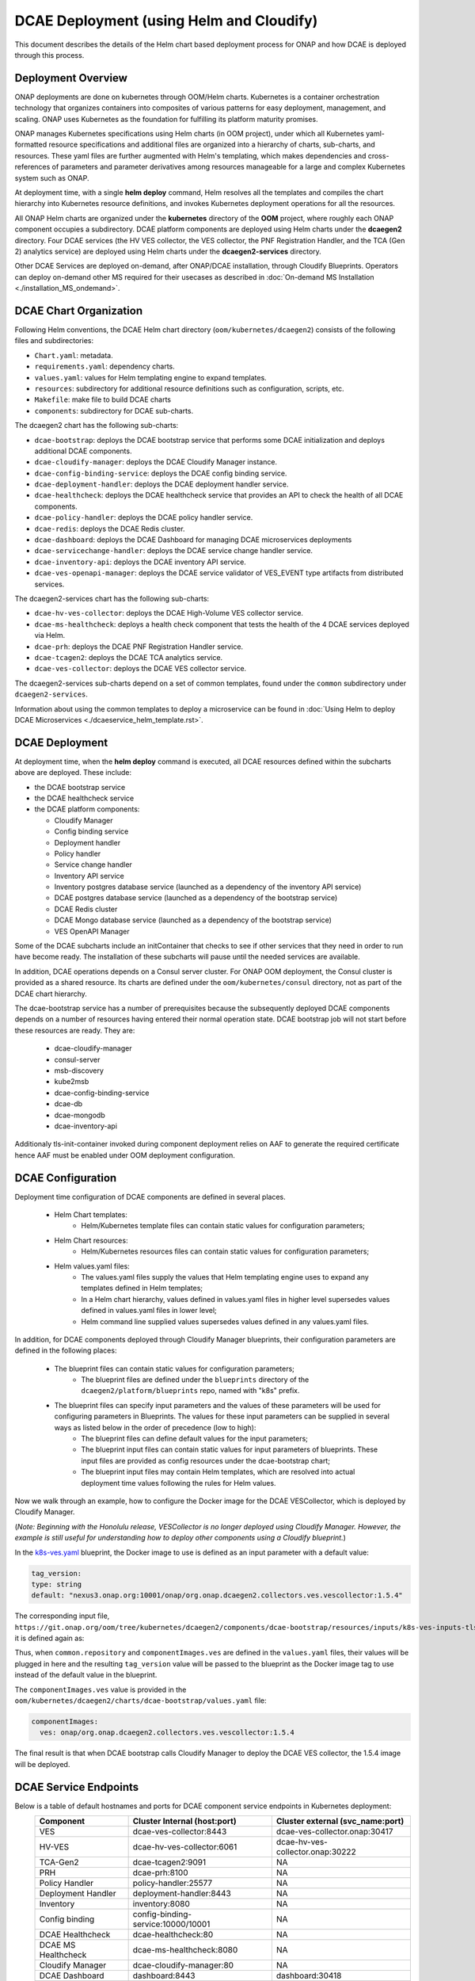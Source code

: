 .. This work is licensed under a Creative Commons Attribution 4.0 International License.
.. http://creativecommons.org/licenses/by/4.0

DCAE Deployment (using Helm and Cloudify)
=========================================

This document describes the details of the Helm chart based deployment process for ONAP and how DCAE is deployed through this process.


Deployment Overview
-------------------

ONAP deployments are done on kubernetes through OOM/Helm charts. Kubernetes is a container orchestration technology that organizes containers into composites of various patterns for easy deployment, management, and scaling.
ONAP uses Kubernetes as the foundation for fulfilling its platform maturity promises.

ONAP manages Kubernetes specifications using Helm charts (in OOM project), under which all Kubernetes yaml-formatted resource specifications and additional files
are organized into a hierarchy of charts, sub-charts, and resources.  These yaml files are further augmented with Helm's templating, which makes dependencies
and cross-references of parameters and parameter derivatives among resources manageable for a large and complex Kubernetes system such as ONAP.

At deployment time, with a single **helm deploy** command, Helm resolves all the templates and compiles the chart hierarchy into Kubernetes resource definitions,
and invokes Kubernetes deployment operations for all the resources.

All ONAP Helm charts are organized under the **kubernetes** directory of the **OOM** project, where roughly each ONAP component occupies a subdirectory.
DCAE platform components are deployed using Helm charts under the **dcaegen2** directory.
Four DCAE services (the HV VES collector, the VES collector, the PNF Registration Handler, and the TCA (Gen 2) analytics service) are deployed using Helm charts under the **dcaegen2-services** directory.

Other DCAE Services are deployed on-demand, after ONAP/DCAE installation, through Cloudify Blueprints.  Operators can deploy on-demand other MS required for their usecases as described in :doc:`On-demand MS Installation
<./installation_MS_ondemand>`.


DCAE Chart Organization
-----------------------

Following Helm conventions, the DCAE Helm chart directory (``oom/kubernetes/dcaegen2``) consists of the following files and subdirectories:

* ``Chart.yaml``: metadata.
* ``requirements.yaml``: dependency charts.
* ``values.yaml``: values for Helm templating engine to expand templates.
* ``resources``: subdirectory for additional resource definitions such as configuration, scripts, etc.
* ``Makefile``: make file to build DCAE charts
* ``components``: subdirectory for DCAE sub-charts.

The dcaegen2 chart has the following sub-charts:

* ``dcae-bootstrap``: deploys the DCAE bootstrap service that performs some DCAE initialization and deploys additional DCAE components.
* ``dcae-cloudify-manager``: deploys the DCAE Cloudify Manager instance.
* ``dcae-config-binding-service``: deploys the DCAE config binding service.
* ``dcae-deployment-handler``: deploys the DCAE deployment handler service.
* ``dcae-healthcheck``: deploys the DCAE healthcheck service that provides an API to check the health of all DCAE components.
* ``dcae-policy-handler``: deploys the DCAE policy handler service.
* ``dcae-redis``: deploys the DCAE Redis cluster.
* ``dcae-dashboard``: deploys the DCAE Dashboard for managing DCAE microservices deployments
* ``dcae-servicechange-handler``: deploys the DCAE service change handler service.
* ``dcae-inventory-api``: deploys the DCAE inventory API service.
* ``dcae-ves-openapi-manager``: deploys the DCAE service validator of VES_EVENT type artifacts from distributed services.

The dcaegen2-services chart has the following sub-charts:

* ``dcae-hv-ves-collector``: deploys the DCAE High-Volume VES collector service.
* ``dcae-ms-healthcheck``: deploys a health check component that tests the health of the 4 DCAE services deployed via Helm.
* ``dcae-prh``: deploys the DCAE PNF Registration Handler service.
* ``dcae-tcagen2``: deploys the DCAE TCA analytics service.
* ``dcae-ves-collector``: deploys the DCAE VES collector service.

The dcaegen2-services sub-charts depend on a set of common templates, found under the ``common`` subdirectory under ``dcaegen2-services``.

Information about using the common templates to deploy a microservice can be
found in :doc:`Using Helm to deploy DCAE Microservices <./dcaeservice_helm_template.rst>`.

DCAE Deployment
---------------

At deployment time, when the **helm deploy** command is executed,
all DCAE resources defined within the subcharts above are deployed.
These include:

* the DCAE bootstrap service
* the DCAE healthcheck service
* the DCAE platform components:

  * Cloudify Manager
  * Config binding service
  * Deployment handler
  * Policy handler
  * Service change handler
  * Inventory API service
  * Inventory postgres database service (launched as a dependency of the inventory API service)
  * DCAE postgres database service (launched as a dependency of the bootstrap service)
  * DCAE Redis cluster
  * DCAE Mongo database service (launched as a dependency of the bootstrap service)
  * VES OpenAPI Manager

Some of the DCAE subcharts include an initContainer that checks to see if
other services that they need in order to run have become ready.  The installation
of these subcharts will pause until the needed services are available.

In addition, DCAE operations depends on a Consul server cluster.
For ONAP OOM deployment, the Consul cluster is provided as a shared
resource. Its charts are defined under the ``oom/kubernetes/consul``
directory, not as part of the DCAE chart hierarchy.

The dcae-bootstrap service has a number of prerequisites because the subsequently deployed DCAE components depends on a number of resources having entered their normal operation state.  DCAE bootstrap job will not start before these resources are ready.  They are:

  * dcae-cloudify-manager
  * consul-server
  * msb-discovery
  * kube2msb
  * dcae-config-binding-service
  * dcae-db
  * dcae-mongodb
  * dcae-inventory-api

Additionaly tls-init-container invoked during component deployment relies on AAF to generate the required certificate hence AAF
must be enabled under OOM deployment configuration.


DCAE Configuration
------------------

Deployment time configuration of DCAE components are defined in several places.

  * Helm Chart templates:
     * Helm/Kubernetes template files can contain static values for configuration parameters;
  * Helm Chart resources:
     * Helm/Kubernetes resources files can contain static values for configuration parameters;
  * Helm values.yaml files:
     * The values.yaml files supply the values that Helm templating engine uses to expand any templates defined in Helm templates;
     * In a Helm chart hierarchy, values defined in values.yaml files in higher level supersedes values defined in values.yaml files in lower level;
     * Helm command line supplied values supersedes values defined in any values.yaml files.

In addition, for DCAE components deployed through Cloudify Manager blueprints, their configuration parameters are defined in the following places:

     * The blueprint files can contain static values for configuration parameters;
        * The blueprint files are defined under the ``blueprints`` directory of the ``dcaegen2/platform/blueprints`` repo, named with "k8s" prefix.
     * The blueprint files can specify input parameters and the values of these parameters will be used for configuring parameters in Blueprints.  The values for these input parameters can be supplied in several ways as listed below in the order of precedence (low to high):
        * The blueprint files can define default values for the input parameters;
        * The blueprint input files can contain static values for input parameters of blueprints.  These input files are provided as config resources under the dcae-bootstrap chart;
        * The blueprint input files may contain Helm templates, which are resolved into actual deployment time values following the rules for Helm values.


Now we walk through an example, how to configure the Docker image for the DCAE VESCollector, which is deployed by Cloudify Manager.

(*Note: Beginning with the Honolulu release, VESCollector is no longer deployed using Cloudify Manager.  However, the example is still
useful for understanding how to deploy other components using a Cloudify blueprint.*)

In the  `k8s-ves.yaml <https://git.onap.org/dcaegen2/platform/blueprints/tree/blueprints/k8s-ves.yaml>`_ blueprint, the Docker image to use is defined as an input parameter with a default value:

.. code-block:: yaml

    tag_version:
    type: string
    default: "nexus3.onap.org:10001/onap/org.onap.dcaegen2.collectors.ves.vescollector:1.5.4"

The corresponding input file, ``https://git.onap.org/oom/tree/kubernetes/dcaegen2/components/dcae-bootstrap/resources/inputs/k8s-ves-inputs-tls.yaml``,
it is defined again as:

.. code-block:: yaml
  {{ if .Values.componentImages.ves }}
  tag_version: {{ include "common.repository" . }}/{{ .Values.componentImages.ves }}
  {{ end }}


Thus, when ``common.repository`` and ``componentImages.ves`` are defined in the ``values.yaml`` files,
their values will be plugged in here and the resulting ``tag_version`` value
will be passed to the blueprint as the Docker image tag to use instead of the default value in the blueprint.

The ``componentImages.ves`` value is provided in the ``oom/kubernetes/dcaegen2/charts/dcae-bootstrap/values.yaml`` file:

.. code-block:: yaml

  componentImages:
    ves: onap/org.onap.dcaegen2.collectors.ves.vescollector:1.5.4


The final result is that when DCAE bootstrap calls Cloudify Manager to deploy the DCAE VES collector, the 1.5.4 image will be deployed.

DCAE Service Endpoints
----------------------

Below is a table of default hostnames and ports for DCAE component service endpoints in Kubernetes deployment:
    ===================  ==================================   =======================================================
    Component            Cluster Internal (host:port)         Cluster external (svc_name:port)
    ===================  ==================================   =======================================================
    VES                  dcae-ves-collector:8443              dcae-ves-collector.onap:30417
    HV-VES               dcae-hv-ves-collector:6061           dcae-hv-ves-collector.onap:30222
    TCA-Gen2             dcae-tcagen2:9091                    NA
    PRH                  dcae-prh:8100                        NA
    Policy Handler       policy-handler:25577                 NA
    Deployment Handler   deployment-handler:8443              NA
    Inventory            inventory:8080                       NA
    Config binding       config-binding-service:10000/10001   NA
    DCAE Healthcheck     dcae-healthcheck:80                  NA
    DCAE MS Healthcheck  dcae-ms-healthcheck:8080             NA
    Cloudify Manager     dcae-cloudify-manager:80             NA
    DCAE Dashboard       dashboard:8443                       dashboard:30418
    DCAE mongo           dcae-mongo-read:27017                NA
    ===================  ==================================   =======================================================

In addition, a number of ONAP service endpoints that are used by DCAE components are listed as follows
for reference by DCAE developers and testers:

    ====================   ============================      ================================
    Component              Cluster Internal (host:port)      Cluster external (svc_name:port)
    ====================   ============================      ================================
    Consul Server          consul-server-ui:8500             NA
    Robot                  robot:88                          robot:30209 TCP
    Message router         message-router:3904               NA
    Message router         message-router:3905               message-router-external:30226
    Message router Kafka   message-router-kafka:9092         NA
    MSB Discovery          msb-discovery:10081               msb-discovery:30281
    Logging                log-kibana:5601                   log-kibana:30253
    AAI                    aai:8080                          aai:30232
    AAI                    aai:8443                          aai:30233
    ====================   ============================      ================================

Uninstalling DCAE
-----------------

All of the DCAE components deployed using the OOM Helm charts will be
deleted by the ``helm undeploy`` command.  This command can be used to
uninstall all of ONAP by undeploying the top-level Helm release that was
created by the ``helm deploy`` command.  The command can also be used to
uninstall just DCAE, by having the command undeploy the `top_level_release_name`-``dcaegen2``
Helm sub-release.

Helm will undeploy only the components that were originally deployed using
Helm charts.  Components deployed by Cloudify Manager are not deleted by
the Helm operations.

When uninstalling all of ONAP, it is sufficient to delete the namespace
used for the deployment (typically ``onap``) after running the undeploy
operation.  Deleting the namespace will get rid of any remaining resources
in the namespace, including the components deployed by Cloudify Manager.

When uninstalling DCAE alone, deleting the namespace would delete the
rest of ONAP as well.  To delete DCAE alone, and to make sure all of the
DCAE components deployed by Cloudify Manager are uninstalled:

* Find the Cloudify Manager pod identifier, using a command like:

  ``kubectl -n onap get pods | grep dcae-cloudify-manager``
* Execute the DCAE cleanup script on the Cloudify Manager pod, using a command like:

  ``kubectl -n onap exec`` `cloudify-manager-pod-id` ``-- /scripts/dcae-cleanup.sh``
* Finally, run ``helm undeploy`` against the DCAE Helm subrelease

The DCAE cleanup script uses Cloudify Manager and the DCAE Kubernetes
plugin to instruct Kubernetes to delete the components deployed by Cloudify
Manager.  This includes the components deployed when the DCAE bootstrap
service ran and any components deployed after bootstrap.

To undeploy the DCAE services deployed via Helm (the hv-ves-collector, ves-collector, tcagen2,
and prh), use the ``helm undeploy`` command against the `top_level_release_name`-``dcaegen2-services``
Helm sub-release.